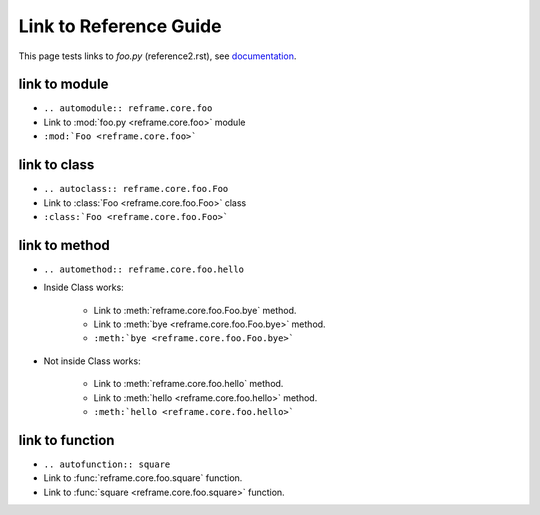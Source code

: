 =======================
Link to Reference Guide
=======================

This page tests links to `foo.py` (reference2.rst), see `documentation <http://www.sphinx-doc.org/en/master/usage/extensions/autodoc.html>`_.

link to module
================

* ``.. automodule:: reframe.core.foo``
* Link to :mod:`foo.py <reframe.core.foo>` module
* ``:mod:`Foo <reframe.core.foo>```

link to class
===============

* ``.. autoclass:: reframe.core.foo.Foo``
* Link to :class:`Foo <reframe.core.foo.Foo>` class
* ``:class:`Foo <reframe.core.foo.Foo>```
  
link to method
==============

* ``.. automethod:: reframe.core.foo.hello``

* Inside Class works:

    * Link to :meth:`reframe.core.foo.Foo.bye` method.
    * Link to :meth:`bye <reframe.core.foo.Foo.bye>` method.
    * ``:meth:`bye <reframe.core.foo.Foo.bye>```

* Not inside Class works:

    * Link to :meth:`reframe.core.foo.hello` method.
    * Link to :meth:`hello <reframe.core.foo.hello>` method.
    * ``:meth:`hello <reframe.core.foo.hello>```
      
link to function
================

* ``.. autofunction:: square``
* Link to :func:`reframe.core.foo.square` function.
* Link to :func:`square <reframe.core.foo.square>` function.
